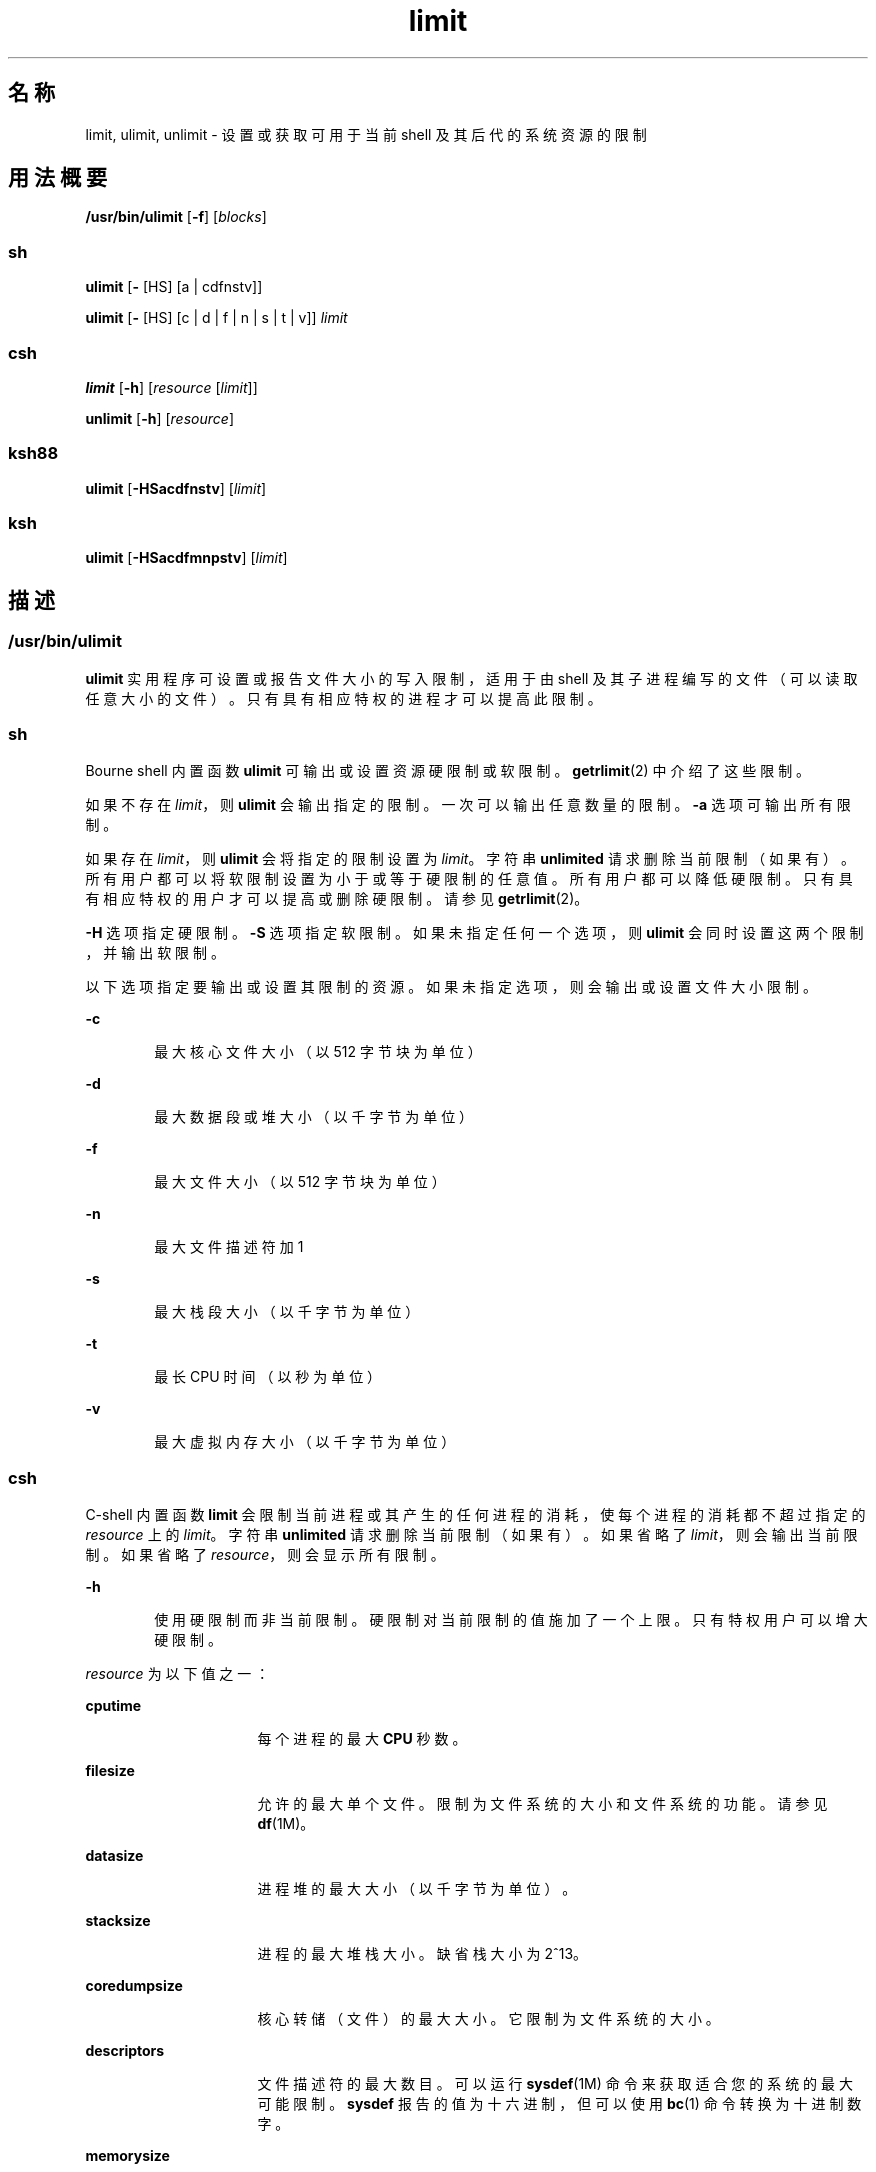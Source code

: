 '\" te
.\" Portions Copyright (c) 2010, 2015, Oracle and/or its affiliates.All rights reserved.
.\" Copyright (c) 1982-2007 AT&T Knowledge Ventures
.\" Copyright (c) 1992, X/Open Company Limited All Rights Reserved
.\" Oracle gratefully acknowledges The Open Group for permission to reproduce portions of its copyrighted documentation.Original documentation from The Open Group can be obtained online at http://www.opengroup.org/bookstore/.
.\" The Institute of Electrical and Electronics Engineers and The Open Group, have given us permission to reprint portions of their documentation.In the following statement, the phrase "this text" refers to portions of the system documentation.Portions of this text are reprinted and reproduced in electronic form in the Sun OS Reference Manual, from IEEE Std 1003.1, 2004 Edition, Standard for Information Technology -- Portable Operating System Interface (POSIX), The Open Group Base Specifications Issue 6, Copyright (C) 2001-2004 by the Institute of Electrical and Electronics Engineers, Inc and The Open Group.In the event of any discrepancy between these versions and the original IEEE and The Open Group Standard, the original IEEE and The Open Group Standard is the referee document.The original Standard can be obtained online at http://www.opengroup.org/unix/online.html.This notice shall appear on any product containing this material. 
.TH limit 1 "2015 年 5 月 21 日" "SunOS 5.11" "用户命令"
.SH 名称
limit, ulimit, unlimit \- 设置或获取可用于当前 shell 及其后代的系统资源的限制
.SH 用法概要
.LP
.nf
\fB/usr/bin/ulimit\fR [\fB-f\fR] [\fIblocks\fR]
.fi

.SS "sh"
.LP
.nf
\fBulimit\fR [\fB-\fR [HS] [a | cdfnstv]]
.fi

.LP
.nf
\fBulimit\fR [\fB-\fR [HS] [c | d | f | n | s | t | v]] \fIlimit\fR
.fi

.SS "csh"
.LP
.nf
\fBlimit\fR [\fB-h\fR] [\fIresource\fR [\fIlimit\fR]]
.fi

.LP
.nf
\fBunlimit\fR [\fB-h\fR] [\fIresource\fR]
.fi

.SS "ksh88"
.LP
.nf
\fBulimit\fR [\fB-HSacdfnstv\fR] [\fIlimit\fR]
.fi

.SS "ksh"
.LP
.nf
\fBulimit\fR [\fB-HSacdfmnpstv\fR] [\fIlimit\fR]
.fi

.SH 描述
.SS "/usr/bin/ulimit"
.sp
.LP
\fBulimit\fR 实用程序可设置或报告文件大小的写入限制，适用于由 shell 及其子进程编写的文件（可以读取任意大小的文件）。只有具有相应特权的进程才可以提高此限制。
.SS "sh"
.sp
.LP
Bourne shell 内置函数 \fBulimit\fR 可输出或设置资源硬限制或软限制。\fBgetrlimit\fR(2) 中介绍了这些限制。
.sp
.LP
如果不存在 \fIlimit\fR，则 \fBulimit\fR 会输出指定的限制。一次可以输出任意数量的限制。\fB-a\fR 选项可输出所有限制。
.sp
.LP
如果存在 \fIlimit\fR，则 \fBulimit\fR 会将指定的限制设置为 \fIlimit\fR。字符串 \fBunlimited\fR 请求删除当前限制（如果有）。所有用户都可以将软限制设置为小于或等于硬限制的任意值。所有用户都可以降低硬限制。只有具有相应特权的用户才可以提高或删除硬限制。请参见 \fBgetrlimit\fR(2)。
.sp
.LP
\fB-H\fR 选项指定硬限制。\fB-S\fR 选项指定软限制。如果未指定任何一个选项，则 \fBulimit\fR 会同时设置这两个限制，并输出软限制。
.sp
.LP
以下选项指定要输出或设置其限制的资源。如果未指定选项，则会输出或设置文件大小限制。
.sp
.ne 2
.mk
.na
\fB\fB-c\fR\fR
.ad
.RS 6n
.rt  
最大核心文件大小（以 512 字节块为单位）
.RE

.sp
.ne 2
.mk
.na
\fB\fB-d\fR\fR
.ad
.RS 6n
.rt  
最大数据段或堆大小（以千字节为单位）
.RE

.sp
.ne 2
.mk
.na
\fB\fB-f\fR\fR
.ad
.RS 6n
.rt  
最大文件大小（以 512 字节块为单位）
.RE

.sp
.ne 2
.mk
.na
\fB\fB-n\fR\fR
.ad
.RS 6n
.rt  
最大文件描述符加 1
.RE

.sp
.ne 2
.mk
.na
\fB\fB-s\fR\fR
.ad
.RS 6n
.rt  
最大栈段大小（以千字节为单位）
.RE

.sp
.ne 2
.mk
.na
\fB\fB-t\fR\fR
.ad
.RS 6n
.rt  
最长 CPU 时间（以秒为单位）
.RE

.sp
.ne 2
.mk
.na
\fB\fB-v\fR\fR
.ad
.RS 6n
.rt  
最大虚拟内存大小（以千字节为单位）
.RE

.SS "csh"
.sp
.LP
C-shell 内置函数 \fBlimit\fR 会限制当前进程或其产生的任何进程的消耗，使每个进程的消耗都不超过指定的 \fIresource\fR 上的 \fIlimit\fR。字符串 \fBunlimited\fR 请求删除当前限制（如果有）。如果省略了 \fIlimit\fR，则会输出当前限制。如果省略了 \fIresource\fR，则会显示所有限制。
.sp
.ne 2
.mk
.na
\fB\fB-h\fR\fR
.ad
.RS 6n
.rt  
使用硬限制而非当前限制。硬限制对当前限制的值施加了一个上限。只有特权用户可以增大硬限制。
.RE

.sp
.LP
\fIresource\fR 为以下值之一：
.sp
.ne 2
.mk
.na
\fB\fBcputime\fR\fR
.ad
.RS 16n
.rt  
每个进程的最大 \fBCPU\fR 秒数。
.RE

.sp
.ne 2
.mk
.na
\fB\fBfilesize\fR\fR
.ad
.RS 16n
.rt  
允许的最大单个文件。限制为文件系统的大小和文件系统的功能。请参见 \fBdf\fR(1M)。
.RE

.sp
.ne 2
.mk
.na
\fB\fBdatasize\fR\fR
.ad
.RS 16n
.rt  
进程堆的最大大小（以千字节为单位）。
.RE

.sp
.ne 2
.mk
.na
\fB\fBstacksize\fR\fR
.ad
.RS 16n
.rt  
进程的最大堆栈大小。缺省栈大小为 2^13。
.RE

.sp
.ne 2
.mk
.na
\fB\fBcoredumpsize\fR\fR
.ad
.RS 16n
.rt  
核心转储（文件）的最大大小。它限制为文件系统的大小。
.RE

.sp
.ne 2
.mk
.na
\fB\fBdescriptors\fR\fR
.ad
.RS 16n
.rt  
文件描述符的最大数目。可以运行 \fBsysdef\fR(1M) 命令来获取适合您的系统的最大可能限制。\fBsysdef\fR 报告的值为十六进制，但可以使用 \fBbc\fR(1) 命令转换为十进制数字。
.RE

.sp
.ne 2
.mk
.na
\fB\fBmemorysize\fR\fR
.ad
.RS 16n
.rt  
虚拟内存的最大大小。
.RE

.sp
.LP
\fIlimit\fR 为数字，具有一个可选的比例因子，如下所示：
.sp
.ne 2
.mk
.na
\fB\fIn\fR \fBh\fR\fR
.ad
.RS 9n
.rt  
小时（对于 \fBcputime\fR）。
.RE

.sp
.ne 2
.mk
.na
\fB\fIn\fR\fBk\fR\fR
.ad
.RS 9n
.rt  
\fIn\fR 千字节。这是针对除 \fBcputime\fR 之外的所有对象的缺省值。
.RE

.sp
.ne 2
.mk
.na
\fB\fIn\fR\fBm\fR\fR
.ad
.RS 9n
.rt  
\fIn\fR 兆字节或分钟（对于 \fBcputime\fR）。
.RE

.sp
.ne 2
.mk
.na
\fB\fImm\fR\fB:\fR\fIss\fR\fR
.ad
.RS 9n
.rt  
分钟和秒（对于 \fBcputime\fR）。
.RE

.sp
.LP
\fBunlimit\fR 可删除 \fIresource\fR 上的限制。如果未指定 \fIresource\fR，则会删除所有资源限制。有关资源名称的列表，请参见 \fBlimit\fR 命令的说明。
.sp
.ne 2
.mk
.na
\fB\fB-h\fR\fR
.ad
.RS 6n
.rt  
删除对应的硬限制。只有特权用户可以执行此操作。
.RE

.SS "ksh88"
.sp
.LP
Korn shell 内置函数 \fBulimit\fR 可设置或显示资源限制。下面列出了可用的资源限制。许多系统都不包含这些限制中的一个或多个。如果指定了 \fIlimit\fR，则会设置指定资源的限制。\fIlimit\fR 的值可以是一个数字（采用下列随每种资源指定的单位），也可以为值 \fBunlimited\fR。字符串 \fBunlimited\fR 请求删除当前限制（如果有）。\fB-H\fR 和 \fB-S\fR 标志指定是否设置了指定资源的硬限制或软限制。硬限制一旦设置便不能增加。软限制最多可增加至硬限制的值。如果未指定 \fB-H\fR 或 \fB-S\fR 选项，此限制同时适用于两个选项。如果省略了 \fIlimit\fR，则会输出当前资源限制。此种情况下，除非指定 \fB-H\fR，否则将输出软限制。如果指定了多种资源，则会在值之前输出限制名称及单位。
.sp
.ne 2
.mk
.na
\fB\fB-a\fR\fR
.ad
.RS 6n
.rt  
列出当前的所有资源限制。
.RE

.sp
.ne 2
.mk
.na
\fB\fB-c\fR\fR
.ad
.RS 6n
.rt  
核心转储大小中的 512 字节块的数目。
.RE

.sp
.ne 2
.mk
.na
\fB\fB-d\fR\fR
.ad
.RS 6n
.rt  
数据区域大小中的千字节数目。
.RE

.sp
.ne 2
.mk
.na
\fB\fB-f\fR\fR
.ad
.RS 6n
.rt  
子进程可写入的文件中的 512 字节块的数目（可以读取任意大小的文件）。
.RE

.sp
.ne 2
.mk
.na
\fB\fB-n\fR\fR
.ad
.RS 6n
.rt  
文件描述符数目加 1。
.RE

.sp
.ne 2
.mk
.na
\fB\fB-s\fR\fR
.ad
.RS 6n
.rt  
栈区域大小中的千字节数目。
.RE

.sp
.ne 2
.mk
.na
\fB\fB-t\fR\fR
.ad
.RS 6n
.rt  
各进程使用的（CPU 时间）秒数。
.RE

.sp
.ne 2
.mk
.na
\fB\fB-v\fR\fR
.ad
.RS 6n
.rt  
虚拟内存的千字节数目。
.RE

.sp
.LP
如果未指定任何选项，则采用 \fB-f\fR。
.SS "每个 Shell 的内存参数"
.sp
.LP
\fBheapsize\fR、\fBdatasize\fR 和 \fBstacksize\fR 参数不是系统可调参数。对它们仅有的控制是在 shell 启动文件中设置的硬限制，或系统范围的软限制，针对当前的 Solaris OS 版本，该限制为 2^13 字节。
.SS "ksh"
.sp
.LP
\fBulimit\fR 设置或显示资源限制。在设置了资源限制之后，将适用于当前进程以及创建的每个子进程。如果指定了 \fIlimit\fR，则会设置资源限制，否则会在标准输出中显示其当前值。
.sp
.LP
提高资源的限制通常需要特殊特权。某些系统允许您先降低资源限制，稍后再提高限制。这称为软限制。一旦设置了硬限制，便不能增加资源。
.sp
.LP
不同的系统允许您指定不同的资源，某些系统会限制资源限制可提高的幅度。 
.sp
.LP
\fIlimit\fR 的值取决于为每个资源列出的资源单位。此外，\fIlimit\fR 可以是 “unlimited”，指示该资源没有任何限制。
.sp
.LP
如果未指定 \fB-H\fR 或 \fB-S\fR，则 \fB-S\fR 用于列出资源，而 \fB-S\fR 和 \fB-H\fR 均用于设置资源。 
.sp
.LP
如果未指定任何资源，则缺省值为 \fB-f\fR。
.sp
.LP
下列选项适用于 \fBksh\fR 中的 \fBulimit\fR：
.sp
.ne 2
.mk
.na
\fB\fB-a\fR\fR
.ad
.RS 13n
.rt  
显示所有当前资源限制。
.RE

.sp
.ne 2
.mk
.na
\fB\fB-b\fR\fR
.ad
.br
.na
\fB\fB--sbsize\fR\fR
.ad
.RS 13n
.rt  
指定套接字缓冲区大小（以字节为单位）。
.RE

.sp
.ne 2
.mk
.na
\fB\fB-c\fR\fR
.ad
.br
.na
\fB\fB--core\fR\fR
.ad
.RS 13n
.rt  
指定核心文件大小（以块为单位）。
.RE

.sp
.ne 2
.mk
.na
\fB\fB-d\fR\fR
.ad
.br
.na
\fB\fB--data\fR\fR
.ad
.RS 13n
.rt  
指定数据大小（以千字节为单位）。
.RE

.sp
.ne 2
.mk
.na
\fB\fB-f\fR\fR
.ad
.br
.na
\fB\fB--fsize\fR\fR
.ad
.RS 13n
.rt  
指定文件大小（以块为单位）。
.RE

.sp
.ne 2
.mk
.na
\fB\fB-H\fR\fR
.ad
.RS 13n
.rt  
显示或设置硬限制。
.RE

.sp
.ne 2
.mk
.na
\fB\fB-L\fR\fR
.ad
.br
.na
\fB\fB--locks\fR\fR
.ad
.RS 13n
.rt  
指定文件锁的数目。
.RE

.sp
.ne 2
.mk
.na
\fB\fB-l\fR\fR
.ad
.br
.na
\fB\fB--memlock\fR\fR
.ad
.RS 13n
.rt  
指定锁定的地址空间（以千字节为单位）。
.RE

.sp
.ne 2
.mk
.na
\fB\fB-M\fR\fR
.ad
.br
.na
\fB\fB--as\fR\fR
.ad
.RS 13n
.rt  
指定地址空间限制（以千字节为单位）。
.RE

.sp
.ne 2
.mk
.na
\fB\fB-n\fR\fR
.ad
.br
.na
\fB\fB--nofile\fR\fR
.ad
.RS 13n
.rt  
指定打开的文件数目。
.RE

.sp
.ne 2
.mk
.na
\fB\fB-p\fR\fR
.ad
.br
.na
\fB\fB--pipe\fR\fR
.ad
.RS 13n
.rt  
指定管道缓冲区大小（以字节为单位）。
.RE

.sp
.ne 2
.mk
.na
\fB\fB-m\fR\fR
.ad
.br
.na
\fB\fB--rss\fR\fR
.ad
.RS 13n
.rt  
指定驻留集大小（以千字节为单位）。
.RE

.sp
.ne 2
.mk
.na
\fB\fB-S\fR\fR
.ad
.RS 13n
.rt  
显示或设置软限制。
.RE

.sp
.ne 2
.mk
.na
\fB\fB-s\fR\fR
.ad
.br
.na
\fB\fB--stack\fR\fR
.ad
.RS 13n
.rt  
指定栈大小（以千字节为单位）。
.RE

.sp
.ne 2
.mk
.na
\fB\fB-T\fR\fR
.ad
.br
.na
\fB\fB--threads\fR\fR
.ad
.RS 13n
.rt  
指定线程数。
.RE

.sp
.ne 2
.mk
.na
\fB\fB-t\fR\fR
.ad
.br
.na
\fB\fB--cpu\fR\fR
.ad
.RS 13n
.rt  
指定 CPU 时间（以秒为单位）。
.RE

.sp
.ne 2
.mk
.na
\fB\fB-u\fR\fR
.ad
.br
.na
\fB\fB--nproc\fR\fR
.ad
.RS 13n
.rt  
指定进程数。
.RE

.sp
.ne 2
.mk
.na
\fB\fB-v\fR\fR
.ad
.br
.na
\fB\fB--vmem\fR\fR
.ad
.RS 13n
.rt  
指定进程大小（以千字节为单位）。
.RE

.SH 选项
.sp
.LP
\fB/usr/bin/ulimit\fR 支持以下选项：
.sp
.ne 2
.mk
.na
\fB\fB-f\fR\fR
.ad
.RS 6n
.rt  
设置（如果不存在 \fIblocks\fR 操作数，则报告）文件大小限制（以块为单位）。\fB-f\fR 选项也是缺省值。
.RE

.SH 操作数
.sp
.LP
\fB/usr/bin/ulimit\fR 支持以下操作数：
.sp
.ne 2
.mk
.na
\fB\fIblocks\fR\fR
.ad
.RS 10n
.rt  
用作新文件大小限制的 512 字节块数目。
.RE

.SH 示例
.SS "/usr/bin/ulimit"
.LP
\fB示例 1 \fR限制栈大小
.sp
.LP
以下示例将栈大小限制为 512 千字节：

.sp
.in +2
.nf
example% \fBulimit -s 512\fR
example% \fBulimit -a\fR
time(seconds)         unlimited
file(blocks)            100
data(kbytes)            523256
stack(kbytes)           512
coredump(blocks)        200
nofiles(descriptors)    64
memory(kbytes)          unlimited
.fi
.in -2
.sp

.SS "sh/ksh88"
.LP
\fB示例 2 \fR限制文件描述符的数目
.sp
.LP
以下命令将文件描述符的数目限制为 12 个:

.sp
.in +2
.nf
example$ \fBulimit -n 12\fR
example$ \fBulimit -a\fR
time(seconds)            unlimited
file(blocks)             41943
data(kbytes)             523256
stack(kbytes)            8192
coredump(blocks)         200
nofiles(descriptors)     12
vmemory(kbytes)          unlimited
.fi
.in -2
.sp

.SS "csh"
.LP
\fB示例 3 \fR限制核心转储文件大小
.sp
.LP
以下命令将核心转储文件大小限制为 0 千字节：

.sp
.in +2
.nf
example% \fBlimit coredumpsize 0\fR
example% \fBlimit\fR
cputime                 unlimited
filesize                unlimited
datasize                523256 kbytes
stacksize               8192 kbytes
coredumpsize            0 kbytes
descriptors             64
memorysize              unlimited
.fi
.in -2
.sp

.LP
\fB示例 4 \fR删除核心文件大小的限制
.sp
.LP
下列命令删除了核心文件大小的上述限制：

.sp
.in +2
.nf
example% \fBunlimit coredumpsize\fR
example% \fBlimit\fR
cputime                 unlimited
filesize                unlimited
datasize                523256 kbytes
stacksize               8192 kbytes
coredumpsize            unlimited
descriptors             64
memorysize              unlimited
.fi
.in -2
.sp

.SH 环境变量
.sp
.LP
有关影响 \fBulimit\fR 执行的以下环境变量的说明，请参见 \fBenviron\fR(5)：\fBLANG\fR、\fBLC_ALL\fR、\fBLC_CTYPE\fR、\fBLC_MESSAGES\fR 和 \fBNLSPATH\fR。
.SH 退出状态
.sp
.LP
\fBulimit\fR 返回以下退出值：
.sp
.ne 2
.mk
.na
\fB\fB0\fR\fR
.ad
.RS 6n
.rt  
成功完成。
.RE

.sp
.ne 2
.mk
.na
\fB\fB>0\fR\fR
.ad
.RS 6n
.rt  
设置更高限制的请求被拒绝，或出现了错误。
.RE

.SH 属性
.sp
.LP
有关下列属性的说明，请参见 \fBattributes\fR(5)：
.SS "/usr/bin/ulimit、csh、ksh88、sh"
.sp

.sp
.TS
tab() box;
cw(2.75i) |cw(2.75i) 
lw(2.75i) |lw(2.75i) 
.
属性类型属性值
_
可用性system/core-os
_
接口稳定性Committed（已确定）
_
标准请参见 \fBstandards\fR(5)。
.TE

.SS "ksh"
.sp

.sp
.TS
tab() box;
cw(2.75i) |cw(2.75i) 
lw(2.75i) |lw(2.75i) 
.
属性类型属性值
_
可用性system/core-os
_
接口稳定性Uncommitted（未确定）
.TE

.SH 另请参见
.sp
.LP
\fBbc\fR(1)、\fBcsh\fR(1)、\fBksh\fR(1)、\fBksh88\fR(1)、\fBsh\fR(1)、\fBdf\fR(1M)、\fBsu\fR(1M)、\fBswap\fR(1M)、\fBsysdef\fR(1M)、\fBgetrlimit\fR(2)、\fBattributes\fR(5)、\fBenviron\fR(5)、\fBstandards\fR(5)
.SH 附注
.sp
.LP
请注意，将 \fBulimit\fR 与其他 Solaris 资源限制功能（如 \fBprctl\fR(1)）一起使用时，可能会出现意外后果。请参见 \fBresource-controls \fR(5)。
.sp
.LP
使用 \fBresource-controls \fR(5) 中介绍的项目资源控制时，应使用 \fBprctl\fR(1) 以准确了解任何给定时间的有效限制。
